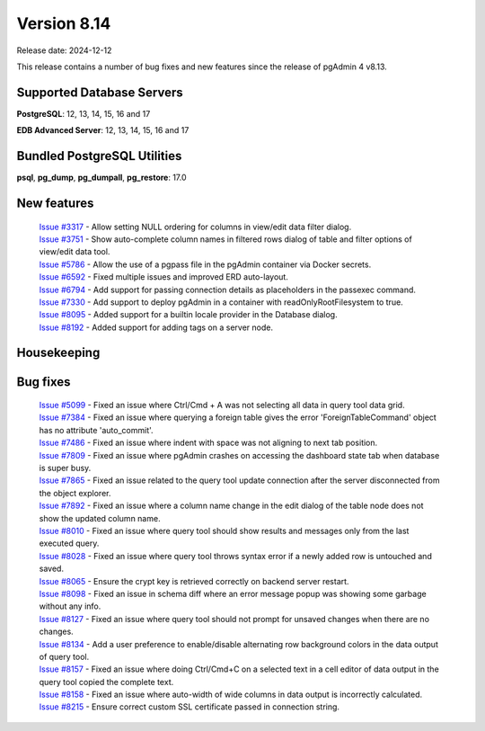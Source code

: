 ************
Version 8.14
************

Release date: 2024-12-12

This release contains a number of bug fixes and new features since the release of pgAdmin 4 v8.13.

Supported Database Servers
**************************
**PostgreSQL**: 12, 13, 14, 15, 16 and 17

**EDB Advanced Server**: 12, 13, 14, 15, 16 and 17

Bundled PostgreSQL Utilities
****************************
**psql**, **pg_dump**, **pg_dumpall**, **pg_restore**: 17.0


New features
************

  | `Issue #3317 <https://github.com/pgadmin-org/pgadmin4/issues/3317>`_ -  Allow setting NULL ordering for columns in view/edit data filter dialog.
  | `Issue #3751 <https://github.com/pgadmin-org/pgadmin4/issues/3751>`_ -  Show auto-complete column names in filtered rows dialog of table and filter options of view/edit data tool.
  | `Issue #5786 <https://github.com/pgadmin-org/pgadmin4/issues/5786>`_ -  Allow the use of a pgpass file in the pgAdmin container via Docker secrets.
  | `Issue #6592 <https://github.com/pgadmin-org/pgadmin4/issues/6592>`_ -  Fixed multiple issues and improved ERD auto-layout.
  | `Issue #6794 <https://github.com/pgadmin-org/pgadmin4/issues/6794>`_ -  Add support for passing connection details as placeholders in the passexec command.
  | `Issue #7330 <https://github.com/pgadmin-org/pgadmin4/issues/7330>`_ -  Add support to deploy pgAdmin in a container with readOnlyRootFilesystem to true.
  | `Issue #8095 <https://github.com/pgadmin-org/pgadmin4/issues/8095>`_ -  Added support for a builtin locale provider in the Database dialog.
  | `Issue #8192 <https://github.com/pgadmin-org/pgadmin4/issues/8192>`_ -  Added support for adding tags on a server node.

Housekeeping
************


Bug fixes
*********

  | `Issue #5099 <https://github.com/pgadmin-org/pgadmin4/issues/5099>`_ -  Fixed an issue where Ctrl/Cmd + A was not selecting all data in query tool data grid.
  | `Issue #7384 <https://github.com/pgadmin-org/pgadmin4/issues/7384>`_ -  Fixed an issue where querying a foreign table gives the error 'ForeignTableCommand' object has no attribute 'auto_commit'.
  | `Issue #7486 <https://github.com/pgadmin-org/pgadmin4/issues/7486>`_ -  Fixed an issue where indent with space was not aligning to next tab position.
  | `Issue #7809 <https://github.com/pgadmin-org/pgadmin4/issues/7809>`_ -  Fixed an issue where pgAdmin crashes on accessing the dashboard state tab when database is super busy.
  | `Issue #7865 <https://github.com/pgadmin-org/pgadmin4/issues/7865>`_ -  Fixed an issue related to the query tool update connection after the server disconnected from the object explorer.
  | `Issue #7892 <https://github.com/pgadmin-org/pgadmin4/issues/7892>`_ -  Fixed an issue where a column name change in the edit dialog of the table node does not show the updated column name.
  | `Issue #8010 <https://github.com/pgadmin-org/pgadmin4/issues/8010>`_ -  Fixed an issue where query tool should show results and messages only from the last executed query.
  | `Issue #8028 <https://github.com/pgadmin-org/pgadmin4/issues/8028>`_ -  Fixed an issue where query tool throws syntax error if a newly added row is untouched and saved.
  | `Issue #8065 <https://github.com/pgadmin-org/pgadmin4/issues/8065>`_ -  Ensure the crypt key is retrieved correctly on backend server restart.
  | `Issue #8098 <https://github.com/pgadmin-org/pgadmin4/issues/8098>`_ -  Fixed an issue in schema diff where an error message popup was showing some garbage without any info.
  | `Issue #8127 <https://github.com/pgadmin-org/pgadmin4/issues/8127>`_ -  Fixed an issue where query tool should not prompt for unsaved changes when there are no changes.
  | `Issue #8134 <https://github.com/pgadmin-org/pgadmin4/issues/8134>`_ -  Add a user preference to enable/disable alternating row background colors in the data output of query tool.
  | `Issue #8157 <https://github.com/pgadmin-org/pgadmin4/issues/8157>`_ -  Fixed an issue where doing Ctrl/Cmd+C on a selected text in a cell editor of data output in the query tool copied the complete text.
  | `Issue #8158 <https://github.com/pgadmin-org/pgadmin4/issues/8158>`_ -  Fixed an issue where auto-width of wide columns in data output is incorrectly calculated.
  | `Issue #8215 <https://github.com/pgadmin-org/pgadmin4/issues/8215>`_ -  Ensure correct custom SSL certificate passed in connection string.